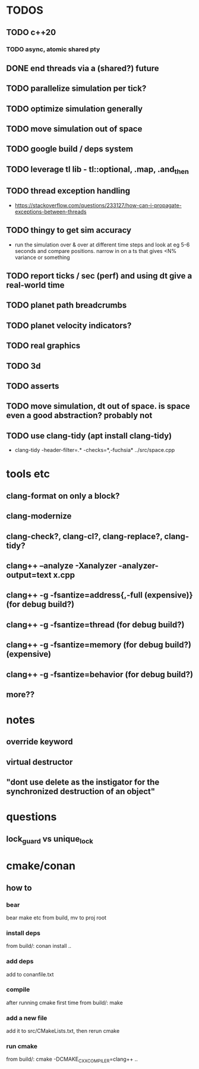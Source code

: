 * TODOS
** TODO c++20
*** TODO async, atomic shared pty
** DONE end threads via a (shared?) future
** TODO parallelize simulation per tick?
** TODO optimize simulation generally
** TODO move simulation out of space
** TODO google build / deps system
** TODO leverage tl lib - tl::optional, .map, .and_then
** TODO thread exception handling
   - https://stackoverflow.com/questions/233127/how-can-i-propagate-exceptions-between-threads
** TODO thingy to get sim accuracy
   - run the simulation over & over at different time steps and look at eg 5-6 seconds and compare positions. narrow in on a ts that gives <N% variance or something
** TODO report ticks / sec (perf) and using dt give a real-world time
** TODO planet path breadcrumbs
** TODO planet velocity indicators?
** TODO real graphics
** TODO 3d
** TODO asserts
** TODO move simulation, dt out of space. is space even a good abstraction? probably not
** TODO use clang-tidy (apt install clang-tidy)
   - clang-tidy -header-filter=.* -checks=*,-fuchsia* ../src/space.cpp


* tools etc
** clang-format on only a block?
** clang-modernize
** clang-check?, clang-cl?, clang-replace?, clang-tidy?
** clang++ --analyze -Xanalyzer -analyzer-output=text x.cpp
** clang++ -g -fsantize=address{,-full (expensive)} (for debug build?)
** clang++ -g -fsantize=thread (for debug build?)
** clang++ -g -fsantize=memory (for debug build?) (expensive)
** clang++ -g -fsantize=behavior (for debug build?)
** more??

* notes
** override keyword
** virtual destructor
** "dont use delete as the instigator for the synchronized destruction of an object"

* questions
** lock_guard vs unique_lock

* cmake/conan
** how to
*** bear
    bear make etc from build, mv to proj root
*** install deps
    from build/: conan install ..
*** add deps
    add to conanfile.txt
*** compile
    after running cmake first time
    from build/: make
*** add a new file
    add it to src/CMakeLists.txt, then rerun cmake
*** run cmake
    from build/: cmake -DCMAKE_CXX_COMPILER=clang++ ..
